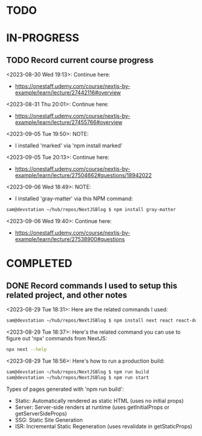 * TODO
* IN-PROGRESS
** TODO Record current course progress
<2023-08-30 Wed 19:13>: Continue here:
- https://onestaff.udemy.com/course/nextjs-by-example/learn/lecture/27442116#overview

<2023-08-31 Thu 20:01>: Continue here:
- https://onestaff.udemy.com/course/nextjs-by-example/learn/lecture/27455766#overview

<2023-09-05 Tue 19:50>: NOTE:
- I installed 'marked' via 'npm install marked'

<2023-09-05 Tue 20:13>: Continue here:
- https://onestaff.udemy.com/course/nextjs-by-example/learn/lecture/27504662#questions/18942022

<2023-09-06 Wed 18:49>: NOTE:
- I installed 'gray-matter' via this NPM command:
#+begin_src bash
sam@devstation ~/hub/repos/NextJSBlog $ npm install gray-matter
#+end_src

<2023-09-06 Wed 19:40>: Continue here:
- https://onestaff.udemy.com/course/nextjs-by-example/learn/lecture/27538900#questions

* COMPLETED
** DONE Record commands I used to setup this related project, and other notes
<2023-08-29 Tue 18:31>: Here are the related commands I used:
#+begin_src bash
sam@devstation ~/hub/repos/NextJSBlog $ npm install next react react-dom
#+end_src

<2023-08-29 Tue 18:37>: Here's the related command you can use to figure out 'npx' commands from NextJS:
#+begin_src bash
npx next --help
#+end_src

<2023-08-29 Tue 18:56>: Here's how to run a production build:
#+begin_src bash
sam@devstation ~/hub/repos/NextJSBlog $ npm run build
sam@devstation ~/hub/repos/NextJSBlog $ npm run start
#+end_src

Types of pages generated with 'npm run build':
- Static: Automatically rendered as static HTML (uses no initial props)
- Server: Server-side renders at runtime (uses getInitialProps or getServerSideProps)
- SSG: Static Site Generation
- ISR: Incremental Static Regeneration (uses revalidate in getStaticProps)
